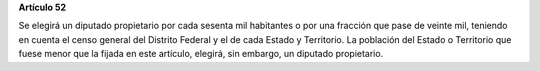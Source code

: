 **Artículo 52**

Se elegirá un diputado propietario por cada sesenta mil habitantes o por
una fracción que pase de veinte mil, teniendo en cuenta el censo general
del Distrito Federal y el de cada Estado y Territorio. La población del
Estado o Territorio que fuese menor que la fijada en este artículo,
elegirá, sin embargo, un diputado propietario.
